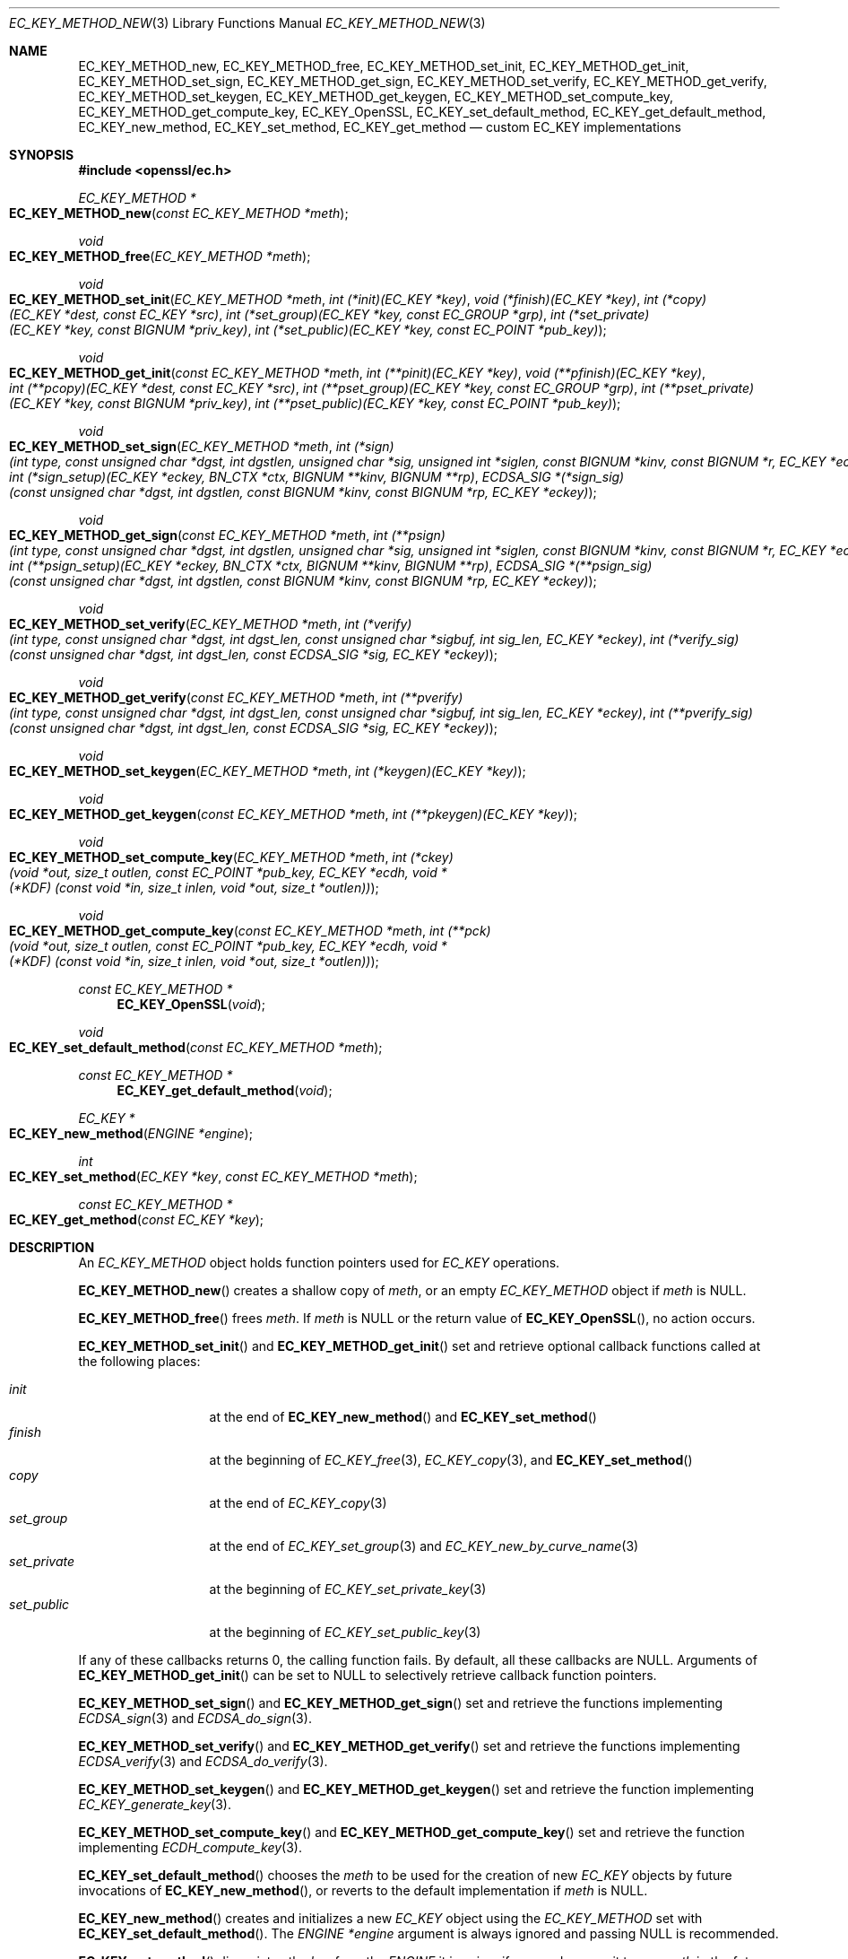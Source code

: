 .\" $OpenBSD: EC_KEY_METHOD_new.3,v 1.5 2025/04/25 19:57:12 tb Exp $
.\" Copyright (c) 2019 Ingo Schwarze <schwarze@openbsd.org>
.\"
.\" Permission to use, copy, modify, and distribute this software for any
.\" purpose with or without fee is hereby granted, provided that the above
.\" copyright notice and this permission notice appear in all copies.
.\"
.\" THE SOFTWARE IS PROVIDED "AS IS" AND THE AUTHOR DISCLAIMS ALL WARRANTIES
.\" WITH REGARD TO THIS SOFTWARE INCLUDING ALL IMPLIED WARRANTIES OF
.\" MERCHANTABILITY AND FITNESS. IN NO EVENT SHALL THE AUTHOR BE LIABLE FOR
.\" ANY SPECIAL, DIRECT, INDIRECT, OR CONSEQUENTIAL DAMAGES OR ANY DAMAGES
.\" WHATSOEVER RESULTING FROM LOSS OF USE, DATA OR PROFITS, WHETHER IN AN
.\" ACTION OF CONTRACT, NEGLIGENCE OR OTHER TORTIOUS ACTION, ARISING OUT OF
.\" OR IN CONNECTION WITH THE USE OR PERFORMANCE OF THIS SOFTWARE.
.\"
.Dd $Mdocdate: April 25 2025 $
.Dt EC_KEY_METHOD_NEW 3
.Os
.Sh NAME
.Nm EC_KEY_METHOD_new ,
.Nm EC_KEY_METHOD_free ,
.Nm EC_KEY_METHOD_set_init ,
.Nm EC_KEY_METHOD_get_init ,
.Nm EC_KEY_METHOD_set_sign ,
.Nm EC_KEY_METHOD_get_sign ,
.Nm EC_KEY_METHOD_set_verify ,
.Nm EC_KEY_METHOD_get_verify ,
.Nm EC_KEY_METHOD_set_keygen ,
.Nm EC_KEY_METHOD_get_keygen ,
.Nm EC_KEY_METHOD_set_compute_key ,
.Nm EC_KEY_METHOD_get_compute_key ,
.Nm EC_KEY_OpenSSL ,
.Nm EC_KEY_set_default_method ,
.Nm EC_KEY_get_default_method ,
.Nm EC_KEY_new_method ,
.Nm EC_KEY_set_method ,
.Nm EC_KEY_get_method
.Nd custom EC_KEY implementations
.Sh SYNOPSIS
.In openssl/ec.h
.Ft EC_KEY_METHOD *
.Fo EC_KEY_METHOD_new
.Fa "const EC_KEY_METHOD *meth"
.Fc
.Ft void
.Fo EC_KEY_METHOD_free
.Fa "EC_KEY_METHOD *meth"
.Fc
.Ft void
.Fo EC_KEY_METHOD_set_init
.Fa "EC_KEY_METHOD *meth"
.Fa "int (*init)(EC_KEY *key)"
.Fa "void (*finish)(EC_KEY *key)"
.Fa "int (*copy)(EC_KEY *dest, const EC_KEY *src)"
.Fa "int (*set_group)(EC_KEY *key, const EC_GROUP *grp)"
.Fa "int (*set_private)(EC_KEY *key, const BIGNUM *priv_key)"
.Fa "int (*set_public)(EC_KEY *key, const EC_POINT *pub_key)"
.Fc
.Ft void
.Fo EC_KEY_METHOD_get_init
.Fa "const EC_KEY_METHOD *meth"
.Fa "int (**pinit)(EC_KEY *key)"
.Fa "void (**pfinish)(EC_KEY *key)"
.Fa "int (**pcopy)(EC_KEY *dest, const EC_KEY *src)"
.Fa "int (**pset_group)(EC_KEY *key, const EC_GROUP *grp)"
.Fa "int (**pset_private)(EC_KEY *key, const BIGNUM *priv_key)"
.Fa "int (**pset_public)(EC_KEY *key, const EC_POINT *pub_key)"
.Fc
.Ft void
.Fo EC_KEY_METHOD_set_sign
.Fa "EC_KEY_METHOD *meth"
.Fa "int (*sign)(int type, const unsigned char *dgst, int dgstlen,\
 unsigned char *sig, unsigned int *siglen,\
 const BIGNUM *kinv, const BIGNUM *r, EC_KEY *eckey)"
.Fa "int (*sign_setup)(EC_KEY *eckey, BN_CTX *ctx,\
 BIGNUM **kinv, BIGNUM **rp)"
.Fa "ECDSA_SIG *(*sign_sig)(const unsigned char *dgst, int dgstlen,\
 const BIGNUM *kinv, const BIGNUM *rp, EC_KEY *eckey)"
.Fc
.Ft void
.Fo EC_KEY_METHOD_get_sign
.Fa "const EC_KEY_METHOD *meth"
.Fa "int (**psign)(int type, const unsigned char *dgst, int dgstlen,\
 unsigned char *sig, unsigned int *siglen,\
 const BIGNUM *kinv, const BIGNUM *r, EC_KEY *eckey)"
.Fa "int (**psign_setup)(EC_KEY *eckey, BN_CTX *ctx,\
 BIGNUM **kinv, BIGNUM **rp)"
.Fa "ECDSA_SIG *(**psign_sig)(const unsigned char *dgst, int dgstlen,\
 const BIGNUM *kinv, const BIGNUM *rp, EC_KEY *eckey)"
.Fc
.Ft void
.Fo EC_KEY_METHOD_set_verify
.Fa "EC_KEY_METHOD *meth"
.Fa "int (*verify)(int type, const unsigned char *dgst, int dgst_len,\
 const unsigned char *sigbuf, int sig_len, EC_KEY *eckey)"
.Fa "int (*verify_sig)(const unsigned char *dgst, int dgst_len,\
 const ECDSA_SIG *sig, EC_KEY *eckey)"
.Fc
.Ft void
.Fo EC_KEY_METHOD_get_verify
.Fa "const EC_KEY_METHOD *meth"
.Fa "int (**pverify)(int type, const unsigned char *dgst, int dgst_len,\
 const unsigned char *sigbuf, int sig_len, EC_KEY *eckey)"
.Fa "int (**pverify_sig)(const unsigned char *dgst, int dgst_len,\
 const ECDSA_SIG *sig, EC_KEY *eckey)"
.Fc
.Ft void
.Fo EC_KEY_METHOD_set_keygen
.Fa "EC_KEY_METHOD *meth"
.Fa "int (*keygen)(EC_KEY *key)"
.Fc
.Ft void
.Fo EC_KEY_METHOD_get_keygen
.Fa "const EC_KEY_METHOD *meth"
.Fa "int (**pkeygen)(EC_KEY *key)"
.Fc
.Ft void
.Fo EC_KEY_METHOD_set_compute_key
.Fa "EC_KEY_METHOD *meth"
.Fa "int (*ckey)(void *out, size_t outlen,\
 const EC_POINT *pub_key, EC_KEY *ecdh,\
 void *(*KDF) (const void *in, size_t inlen, void *out, size_t *outlen))"
.Fc
.Ft void
.Fo EC_KEY_METHOD_get_compute_key
.Fa "const EC_KEY_METHOD *meth"
.Fa "int (**pck)(void *out, size_t outlen,\
 const EC_POINT *pub_key, EC_KEY *ecdh,\
 void *(*KDF) (const void *in, size_t inlen, void *out, size_t *outlen))"
.Fc
.Ft const EC_KEY_METHOD *
.Fn EC_KEY_OpenSSL void
.Ft void
.Fo EC_KEY_set_default_method
.Fa "const EC_KEY_METHOD *meth"
.Fc
.Ft const EC_KEY_METHOD *
.Fn EC_KEY_get_default_method void
.Ft EC_KEY *
.Fo EC_KEY_new_method
.Fa "ENGINE *engine"
.Fc
.Ft int
.Fo EC_KEY_set_method
.Fa "EC_KEY *key"
.Fa "const EC_KEY_METHOD *meth"
.Fc
.Ft const EC_KEY_METHOD *
.Fo EC_KEY_get_method
.Fa "const EC_KEY *key"
.Fc
.Sh DESCRIPTION
An
.Vt EC_KEY_METHOD
object holds function pointers used for
.Vt EC_KEY
operations.
.Pp
.Fn EC_KEY_METHOD_new
creates a shallow copy of
.Fa meth ,
or an empty
.Vt EC_KEY_METHOD
object if
.Fa meth
is
.Dv NULL .
.Pp
.Fn EC_KEY_METHOD_free
frees
.Fa meth .
If
.Fa meth
is
.Dv NULL
or the return value of
.Fn EC_KEY_OpenSSL ,
no action occurs.
.Pp
.Fn EC_KEY_METHOD_set_init
and
.Fn EC_KEY_METHOD_get_init
set and retrieve optional callback functions called at the following places:
.Pp
.Bl -tag -width set_private -compact
.It Fa init
at the end of
.Fn EC_KEY_new_method
and
.Fn EC_KEY_set_method
.It Fa finish
at the beginning of
.Xr EC_KEY_free 3 ,
.Xr EC_KEY_copy 3 ,
and
.Fn EC_KEY_set_method
.It Fa copy
at the end of
.Xr EC_KEY_copy 3
.It Fa set_group
at the end of
.Xr EC_KEY_set_group 3
and
.Xr EC_KEY_new_by_curve_name 3
.It Fa set_private
at the beginning of
.Xr EC_KEY_set_private_key 3
.It Fa set_public
at the beginning of
.Xr EC_KEY_set_public_key 3
.El
.Pp
If any of these callbacks returns 0, the calling function fails.
By default, all these callbacks are
.Dv NULL .
Arguments of
.Fn EC_KEY_METHOD_get_init
can be set to
.Dv NULL
to selectively retrieve callback function pointers.
.Pp
.Fn EC_KEY_METHOD_set_sign
and
.Fn EC_KEY_METHOD_get_sign
set and retrieve the functions implementing
.Xr ECDSA_sign 3
and
.Xr ECDSA_do_sign 3 .
.Pp
.Fn EC_KEY_METHOD_set_verify
and
.Fn EC_KEY_METHOD_get_verify
set and retrieve the functions implementing
.Xr ECDSA_verify 3
and
.Xr ECDSA_do_verify 3 .
.Pp
.Fn EC_KEY_METHOD_set_keygen
and
.Fn EC_KEY_METHOD_get_keygen
set and retrieve the function implementing
.Xr EC_KEY_generate_key 3 .
.Pp
.Fn EC_KEY_METHOD_set_compute_key
and
.Fn EC_KEY_METHOD_get_compute_key
set and retrieve the function implementing
.Xr ECDH_compute_key 3 .
.Pp
.Fn EC_KEY_set_default_method
chooses the
.Fa meth
to be used for the creation of new
.Vt EC_KEY
objects by future invocations of
.Fn EC_KEY_new_method ,
or reverts to the default implementation if
.Fa meth
is
.Dv NULL .
.Pp
.Fn EC_KEY_new_method
creates and initializes a new
.Vt EC_KEY
object using the
.Vt EC_KEY_METHOD
set with
.Fn EC_KEY_set_default_method .
The
.Fa ENGINE *engine
argument is always ignored and passing
.Dv NULL
is recommended.
.Pp
.Fn EC_KEY_set_method
dissociates the
.Fa key
from the
.Vt ENGINE
it is using, if any, and causes it to use
.Fa meth
in the future.
.Sh RETURN VALUES
.Fn EC_KEY_METHOD_new
returns the newly allocated
.Vt EC_KEY_METHOD
object or
.Dv NULL
if an error occurs.
.Pp
.Fn EC_KEY_OpenSSL
returns a static object representing the default EC_KEY implementation.
.Pp
.Fn EC_KEY_get_default_method
returns the
.Vt EC_KEY_METHOD
that
.Fn EC_KEY_new_method
will use for the creation of new
.Vt EC_KEY
objects in the future.
.Pp
.Fn EC_KEY_new_method
returns the newly allocated
.Vt EC_KEY
object or NULL if an error occurs.
.Pp
.Fn EC_KEY_set_method
returns 1 for success or 0 for failure.
.Pp
.Fn EC_KEY_get_method
returns the EC_KEY implementation used by the given
.Fa key .
.Sh SEE ALSO
.Xr crypto 3 ,
.Xr EC_GROUP_check 3 ,
.Xr EC_GROUP_get_curve_name 3 ,
.Xr EC_GROUP_new_by_curve_name 3 ,
.Xr EC_GROUP_new_curve_GFp 3 ,
.Xr EC_KEY_new 3 ,
.Xr EC_POINT_add 3 ,
.Xr EC_POINT_get_affine_coordinates 3 ,
.Xr EC_POINT_new 3 ,
.Xr EC_POINT_point2oct 3 ,
.Xr ECDSA_sign 3
.Sh HISTORY
These functions first appeared in OpenSSL 1.1.0
and have been available since
.Ox 6.5 .
